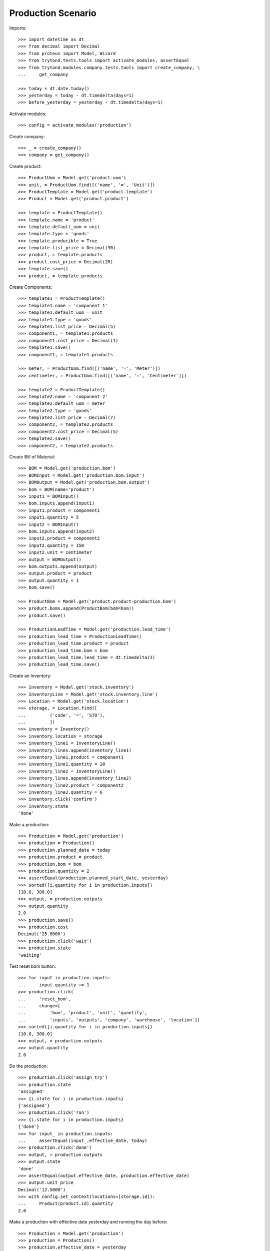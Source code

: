 ===================
Production Scenario
===================

Imports::

    >>> import datetime as dt
    >>> from decimal import Decimal
    >>> from proteus import Model, Wizard
    >>> from trytond.tests.tools import activate_modules, assertEqual
    >>> from trytond.modules.company.tests.tools import create_company, \
    ...     get_company

    >>> today = dt.date.today()
    >>> yesterday = today - dt.timedelta(days=1)
    >>> before_yesterday = yesterday - dt.timedelta(days=1)

Activate modules::

    >>> config = activate_modules('production')

Create company::

    >>> _ = create_company()
    >>> company = get_company()

Create product::

    >>> ProductUom = Model.get('product.uom')
    >>> unit, = ProductUom.find([('name', '=', 'Unit')])
    >>> ProductTemplate = Model.get('product.template')
    >>> Product = Model.get('product.product')

    >>> template = ProductTemplate()
    >>> template.name = 'product'
    >>> template.default_uom = unit
    >>> template.type = 'goods'
    >>> template.producible = True
    >>> template.list_price = Decimal(30)
    >>> product, = template.products
    >>> product.cost_price = Decimal(20)
    >>> template.save()
    >>> product, = template.products

Create Components::

    >>> template1 = ProductTemplate()
    >>> template1.name = 'component 1'
    >>> template1.default_uom = unit
    >>> template1.type = 'goods'
    >>> template1.list_price = Decimal(5)
    >>> component1, = template1.products
    >>> component1.cost_price = Decimal(1)
    >>> template1.save()
    >>> component1, = template1.products

    >>> meter, = ProductUom.find([('name', '=', 'Meter')])
    >>> centimeter, = ProductUom.find([('name', '=', 'Centimeter')])

    >>> template2 = ProductTemplate()
    >>> template2.name = 'component 2'
    >>> template2.default_uom = meter
    >>> template2.type = 'goods'
    >>> template2.list_price = Decimal(7)
    >>> component2, = template2.products
    >>> component2.cost_price = Decimal(5)
    >>> template2.save()
    >>> component2, = template2.products

Create Bill of Material::

    >>> BOM = Model.get('production.bom')
    >>> BOMInput = Model.get('production.bom.input')
    >>> BOMOutput = Model.get('production.bom.output')
    >>> bom = BOM(name='product')
    >>> input1 = BOMInput()
    >>> bom.inputs.append(input1)
    >>> input1.product = component1
    >>> input1.quantity = 5
    >>> input2 = BOMInput()
    >>> bom.inputs.append(input2)
    >>> input2.product = component2
    >>> input2.quantity = 150
    >>> input2.unit = centimeter
    >>> output = BOMOutput()
    >>> bom.outputs.append(output)
    >>> output.product = product
    >>> output.quantity = 1
    >>> bom.save()

    >>> ProductBom = Model.get('product.product-production.bom')
    >>> product.boms.append(ProductBom(bom=bom))
    >>> product.save()

    >>> ProductionLeadTime = Model.get('production.lead_time')
    >>> production_lead_time = ProductionLeadTime()
    >>> production_lead_time.product = product
    >>> production_lead_time.bom = bom
    >>> production_lead_time.lead_time = dt.timedelta(1)
    >>> production_lead_time.save()

Create an Inventory::

    >>> Inventory = Model.get('stock.inventory')
    >>> InventoryLine = Model.get('stock.inventory.line')
    >>> Location = Model.get('stock.location')
    >>> storage, = Location.find([
    ...         ('code', '=', 'STO'),
    ...         ])
    >>> inventory = Inventory()
    >>> inventory.location = storage
    >>> inventory_line1 = InventoryLine()
    >>> inventory.lines.append(inventory_line1)
    >>> inventory_line1.product = component1
    >>> inventory_line1.quantity = 20
    >>> inventory_line2 = InventoryLine()
    >>> inventory.lines.append(inventory_line2)
    >>> inventory_line2.product = component2
    >>> inventory_line2.quantity = 6
    >>> inventory.click('confirm')
    >>> inventory.state
    'done'

Make a production::

    >>> Production = Model.get('production')
    >>> production = Production()
    >>> production.planned_date = today
    >>> production.product = product
    >>> production.bom = bom
    >>> production.quantity = 2
    >>> assertEqual(production.planned_start_date, yesterday)
    >>> sorted([i.quantity for i in production.inputs])
    [10.0, 300.0]
    >>> output, = production.outputs
    >>> output.quantity
    2.0
    >>> production.save()
    >>> production.cost
    Decimal('25.0000')
    >>> production.click('wait')
    >>> production.state
    'waiting'

Test reset bom button::

    >>> for input in production.inputs:
    ...     input.quantity += 1
    >>> production.click(
    ...     'reset_bom',
    ...     change=[
    ...         'bom', 'product', 'unit', 'quantity',
    ...         'inputs', 'outputs', 'company', 'warehouse', 'location'])
    >>> sorted([i.quantity for i in production.inputs])
    [10.0, 300.0]
    >>> output, = production.outputs
    >>> output.quantity
    2.0

Do the production::

    >>> production.click('assign_try')
    >>> production.state
    'assigned'
    >>> {i.state for i in production.inputs}
    {'assigned'}
    >>> production.click('run')
    >>> {i.state for i in production.inputs}
    {'done'}
    >>> for input_ in production.inputs:
    ...     assertEqual(input_.effective_date, today)
    >>> production.click('done')
    >>> output, = production.outputs
    >>> output.state
    'done'
    >>> assertEqual(output.effective_date, production.effective_date)
    >>> output.unit_price
    Decimal('12.5000')
    >>> with config.set_context(locations=[storage.id]):
    ...     Product(product.id).quantity
    2.0

Make a production with effective date yesterday and running the day before::

    >>> Production = Model.get('production')
    >>> production = Production()
    >>> production.effective_date = yesterday
    >>> production.effective_start_date = before_yesterday
    >>> production.product = product
    >>> production.bom = bom
    >>> production.quantity = 2
    >>> production.click('wait')
    >>> production.click('assign_try')
    >>> production.click('run')
    >>> production.reload()
    >>> for input_ in production.inputs:
    ...     assertEqual(input_.effective_date, before_yesterday)
    >>> production.click('done')
    >>> production.reload()
    >>> output, = production.outputs
    >>> assertEqual(output.effective_date, yesterday)

Make a production with a bom of zero quantity::

    >>> zero_bom, = BOM.duplicate([bom])
    >>> for input_ in bom.inputs:
    ...     input_.quantity = 0.0
    >>> bom_output, = bom.outputs
    >>> bom_output.quantity = 0.0
    >>> bom.save()
    >>> production = Production()
    >>> production.product = product
    >>> production.bom = bom
    >>> production.planned_start_date = yesterday
    >>> production.quantity = 2
    >>> [i.quantity for i in production.inputs]
    [0.0, 0.0]
    >>> output, = production.outputs
    >>> output.quantity
    0.0

Reschedule productions::

    >>> production.click('wait')
    >>> Cron = Model.get('ir.cron')
    >>> cron = Cron(method='production|reschedule')
    >>> cron.interval_number = 1
    >>> cron.interval_type = 'months'
    >>> cron.click('run_once')
    >>> production.reload()
    >>> assertEqual(production.planned_start_date, today)

